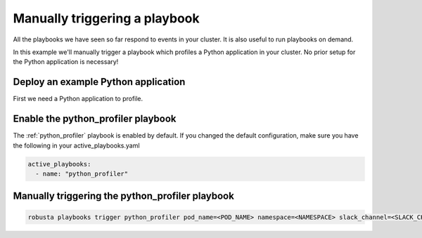 Manually triggering a playbook
##############################

All the playbooks we have seen so far respond to events in your cluster.
It is also useful to run playbooks on demand.

In this example we'll manually trigger a playbook which profiles a Python application in your cluster. No prior setup for the Python application is necessary!

Deploy an example Python application
~~~~~~~~~~~~~~~~~~~~~~~~~~~~~~~~~~~~~
First we need a Python application to profile.

Enable the python_profiler playbook
~~~~~~~~~~~~~~~~~~~~~~~~~~~~~~~~~~~

The :ref:`python_profiler` playbook is enabled by default. If you changed the default configuration, make sure you have the following in your active_playbooks.yaml

.. code-block:: bash

    active_playbooks:
      - name: "python_profiler"

Manually triggering the python_profiler playbook
~~~~~~~~~~~~~~~~~~~~~~~~~~~~~~~~~~~~~~~~~~~~~~~~

.. code-block:: bash

    robusta playbooks trigger python_profiler pod_name=<POD_NAME> namespace=<NAMESPACE> slack_channel=<SLACK_CHANNEL>
